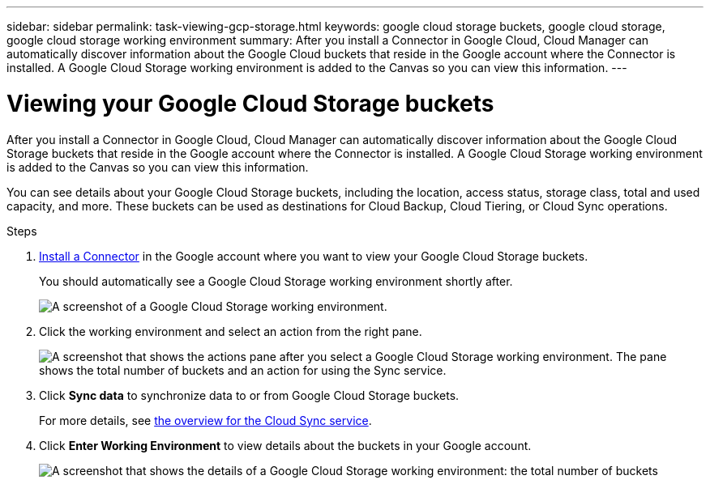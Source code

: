 ---
sidebar: sidebar
permalink: task-viewing-gcp-storage.html
keywords: google cloud storage buckets, google cloud storage, google cloud storage working environment
summary: After you install a Connector in Google Cloud, Cloud Manager can automatically discover information about the Google Cloud buckets that reside in the Google account where the Connector is installed. A Google Cloud Storage working environment is added to the Canvas so you can view this information.
---

= Viewing your Google Cloud Storage buckets
:hardbreaks:
:nofooter:
:icons: font
:linkattrs:
:imagesdir: ./media/

[.lead]
After you install a Connector in Google Cloud, Cloud Manager can automatically discover information about the Google Cloud Storage buckets that reside in the Google account where the Connector is installed. A Google Cloud Storage working environment is added to the Canvas so you can view this information.

You can see details about your Google Cloud Storage buckets, including the location, access status, storage class, total and used capacity, and more. These buckets can be used as destinations for Cloud Backup, Cloud Tiering, or Cloud Sync operations.

.Steps

. link:task-creating-connectors-gcp.html[Install a Connector] in the Google account where you want to view your Google Cloud Storage buckets.
+
You should automatically see a Google Cloud Storage working environment shortly after.
+
image:screenshot-gcp-cloud-storage-we.png[A screenshot of a Google Cloud Storage working environment.]

. Click the working environment and select an action from the right pane.
+
image:screenshot-gcp-cloud-storage-actions.png["A screenshot that shows the actions pane after you select a Google Cloud Storage working environment. The pane shows the total number of buckets and an action for using the Sync service."]

. Click *Sync data* to synchronize data to or from Google Cloud Storage buckets.
+
For more details, see https://docs.netapp.com/us-en/cloud-manager-sync/concept-cloud-sync.html[the overview for the Cloud Sync service^].
+
. Click *Enter Working Environment* to view details about the buckets in your Google account.
+
image:screenshot-gcp-cloud-storage-details.png[A screenshot that shows the details of a Google Cloud Storage working environment: the total number of buckets, capacity, and locations, and then a table that shows details about each bucket.]

